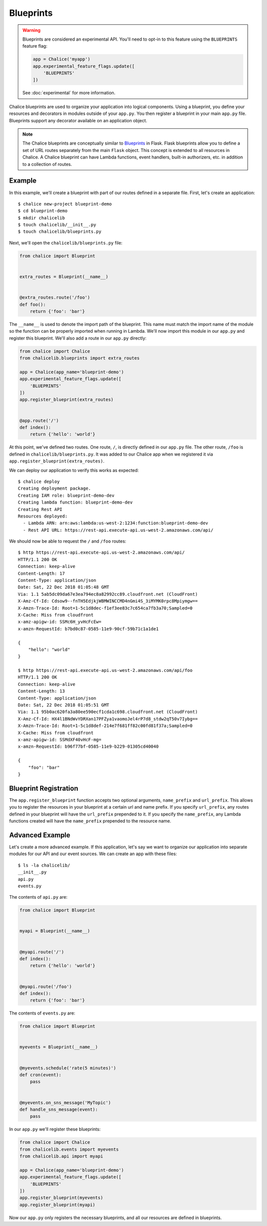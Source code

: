 Blueprints
==========


.. warning::

  Blueprints are considered an experimental API.  You'll need to opt-in
  to this feature using the ``BLUEPRINTS`` feature flag:

  .. code-block:: python

    app = Chalice('myapp')
    app.experimental_feature_flags.update([
        'BLUEPRINTS'
    ])

  See :doc:`experimental` for more information.


Chalice blueprints are used to organize your application into logical
components.  Using a blueprint, you define your resources and decorators in
modules outside of your ``app.py``.  You then register a blueprint in your main
``app.py`` file.  Blueprints support any decorator available on an application
object.


.. note::

  The Chalice blueprints are conceptually similar to `Blueprints
  <http://flask.pocoo.org/docs/latest/blueprints/>`__ in Flask.  Flask
  blueprints allow you to define a set of URL routes separately from the main
  ``Flask`` object.  This concept is extended to all resources in Chalice.  A
  Chalice blueprint can have Lambda functions, event handlers, built-in
  authorizers, etc. in addition to a collection of routes.


Example
-------

In this example, we'll create a blueprint with part of our routes defined in a
separate file.  First, let's create an application::

    $ chalice new-project blueprint-demo
    $ cd blueprint-demo
    $ mkdir chalicelib
    $ touch chalicelib/__init__.py
    $ touch chalicelib/blueprints.py

Next, we'll open the ``chalicelib/blueprints.py`` file:

.. code-block:: python

    from chalice import Blueprint


    extra_routes = Blueprint(__name__)


    @extra_routes.route('/foo')
    def foo():
        return {'foo': 'bar'}


The ``__name__`` is used to denote the import path of the blueprint.  This name
must match the import name of the module so the function can be properly
imported when running in Lambda.  We'll now import this module in our
``app.py`` and register this blueprint.  We'll also add a route in our
``app.py`` directly:

.. code-block:: python

    from chalice import Chalice
    from chalicelib.blueprints import extra_routes

    app = Chalice(app_name='blueprint-demo')
    app.experimental_feature_flags.update([
        'BLUEPRINTS'
    ])
    app.register_blueprint(extra_routes)


    @app.route('/')
    def index():
        return {'hello': 'world'}

At this point, we've defined two routes.  One route, ``/``, is directly defined
in our ``app.py`` file.  The other route, ``/foo`` is defined in
``chalicelib/blueprints.py``.  It was added to our Chalice app when we
registered it via ``app.register_blueprint(extra_routes)``.

We can deploy our application to verify this works as expected::

    $ chalice deploy
    Creating deployment package.
    Creating IAM role: blueprint-demo-dev
    Creating lambda function: blueprint-demo-dev
    Creating Rest API
    Resources deployed:
      - Lambda ARN: arn:aws:lambda:us-west-2:1234:function:blueprint-demo-dev
      - Rest API URL: https://rest-api.execute-api.us-west-2.amazonaws.com/api/


We should now be able to request the ``/`` and ``/foo`` routes::

    $ http https://rest-api.execute-api.us-west-2.amazonaws.com/api/
    HTTP/1.1 200 OK
    Connection: keep-alive
    Content-Length: 17
    Content-Type: application/json
    Date: Sat, 22 Dec 2018 01:05:48 GMT
    Via: 1.1 5ab5dc09da67e3ea794ec8a82992cc89.cloudfront.net (CloudFront)
    X-Amz-Cf-Id: Cdsow9--fnTH5EdjkjWBMWINCCMD4nGmi4S_3iMYMK0rpc8Mpiymgw==
    X-Amzn-Trace-Id: Root=1-5c1d8dec-f1ef3ee83c7c654ca7fb3a70;Sampled=0
    X-Cache: Miss from cloudfront
    x-amz-apigw-id: SSMc6H_yvHcFcEw=
    x-amzn-RequestId: b7bd0c87-0585-11e9-90cf-59b71c1a1de1

    {
        "hello": "world"
    }

    $ http https://rest-api.execute-api.us-west-2.amazonaws.com/api/foo
    HTTP/1.1 200 OK
    Connection: keep-alive
    Content-Length: 13
    Content-Type: application/json
    Date: Sat, 22 Dec 2018 01:05:51 GMT
    Via: 1.1 95b0ac620fa3a80ee590ecf1cda1c698.cloudfront.net (CloudFront)
    X-Amz-Cf-Id: HX4l1BNdWvYDRXan17PFZya1vaomoJel4rP7d8_stdw2qT50v7Iybg==
    X-Amzn-Trace-Id: Root=1-5c1d8def-214e7f681ff82c00fd81f37a;Sampled=0
    X-Cache: Miss from cloudfront
    x-amz-apigw-id: SSMdXF40vHcF-mg=
    x-amzn-RequestId: b96f77bf-0585-11e9-b229-01305cd40040

    {
        "foo": "bar"
    }


Blueprint Registration
----------------------

The ``app.register_blueprint`` function accepts two optional arguments,
``name_prefix`` and ``url_prefix``.  This allows you to register the resources
in your blueprint at a certain url and name prefix.  If you specify
``url_prefix``, any routes defined in your blueprint will have the
``url_prefix`` prepended to it.  If you specify the ``name_prefix``, any Lambda
functions created will have the ``name_prefix`` prepended to the resource name.


Advanced Example
----------------

Let's create a more advanced example.  If this application, let's say we want
to organize our application into separate modules for our API and our event
sources.  We can create an app with these files::

    $ ls -la chalicelib/
    __init__.py
    api.py
    events.py


The contents of ``api.py`` are:

.. code-block:: python

    from chalice import Blueprint


    myapi = Blueprint(__name__)


    @myapi.route('/')
    def index():
        return {'hello': 'world'}


    @myapi.route('/foo')
    def index():
        return {'foo': 'bar'}


The contents of ``events.py`` are:

.. code-block:: python

    from chalice import Blueprint


    myevents = Blueprint(__name__)


    @myevents.schedule('rate(5 minutes)')
    def cron(event):
        pass


    @myevents.on_sns_message('MyTopic')
    def handle_sns_message(event):
        pass

In our ``app.py`` we'll register these blueprints:

.. code-block:: python

    from chalice import Chalice
    from chalicelib.events import myevents
    from chalicelib.api import myapi

    app = Chalice(app_name='blueprint-demo')
    app.experimental_feature_flags.update([
        'BLUEPRINTS'
    ])
    app.register_blueprint(myevents)
    app.register_blueprint(myapi)


Now our ``app.py`` only registers the necessary blueprints, and all our
resources are defined in blueprints.
